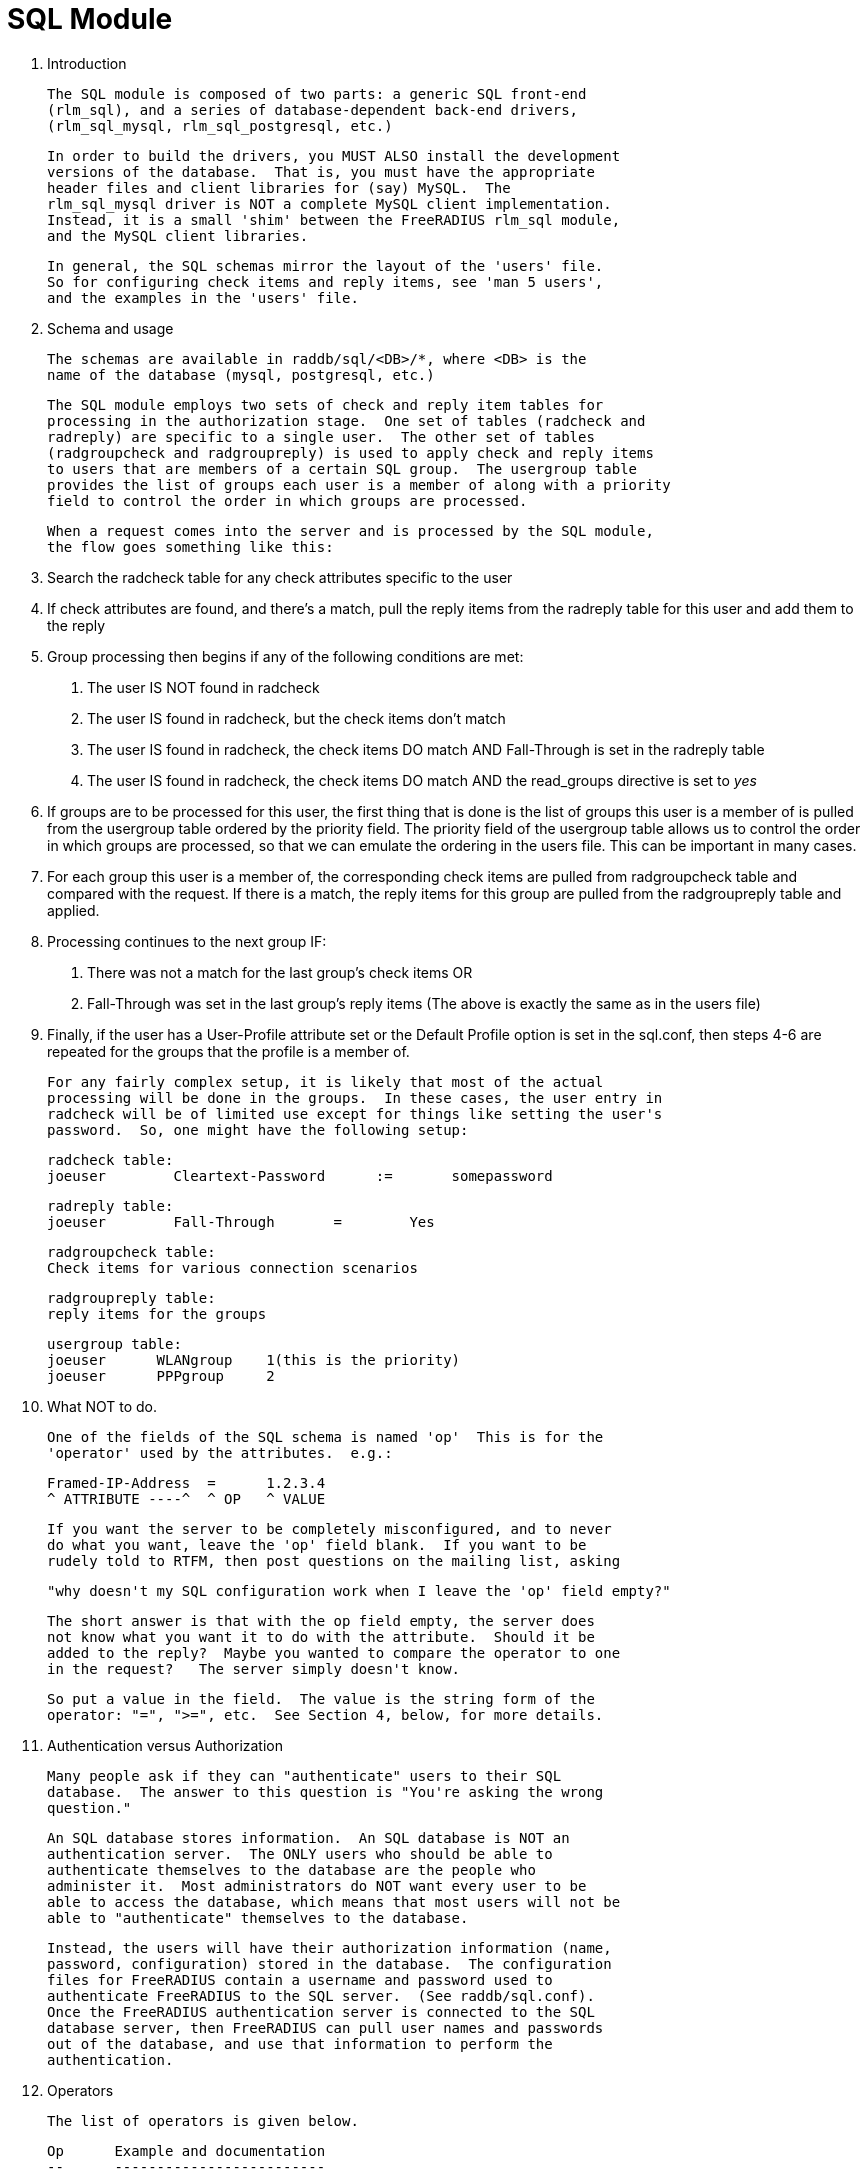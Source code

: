 SQL Module
==========

0. Introduction

  The SQL module is composed of two parts: a generic SQL front-end
  (rlm_sql), and a series of database-dependent back-end drivers,
  (rlm_sql_mysql, rlm_sql_postgresql, etc.)

  In order to build the drivers, you MUST ALSO install the development
  versions of the database.  That is, you must have the appropriate
  header files and client libraries for (say) MySQL.  The
  rlm_sql_mysql driver is NOT a complete MySQL client implementation.
  Instead, it is a small 'shim' between the FreeRADIUS rlm_sql module,
  and the MySQL client libraries.


  In general, the SQL schemas mirror the layout of the 'users' file.
  So for configuring check items and reply items, see 'man 5 users',
  and the examples in the 'users' file.


1. Schema and usage

  The schemas are available in raddb/sql/<DB>/*, where <DB> is the
  name of the database (mysql, postgresql, etc.)

  The SQL module employs two sets of check and reply item tables for
  processing in the authorization stage.  One set of tables (radcheck and
  radreply) are specific to a single user.  The other set of tables
  (radgroupcheck and radgroupreply) is used to apply check and reply items
  to users that are members of a certain SQL group.  The usergroup table
  provides the list of groups each user is a member of along with a priority
  field to control the order in which groups are processed.

  When a request comes into the server and is processed by the SQL module,
  the flow goes something like this:

  1. Search the radcheck table for any check attributes specific to the user
  2. If check attributes are found, and there's a match, pull the reply items
     from the radreply table for this user and add them to the reply
  3. Group processing then begins if any of the following conditions are met:
     a. The user IS NOT found in radcheck
     b. The user IS found in radcheck, but the check items don't match
     c. The user IS found in radcheck, the check items DO match AND
        Fall-Through is set in the radreply table
     d. The user IS found in radcheck, the check items DO match AND
	the read_groups directive is set to 'yes'
  4. If groups are to be processed for this user, the first thing that is
     done is the list of groups this user is a member of is pulled from the
     usergroup table ordered by the priority field.  The priority field of
     the usergroup table allows us to control the order in which groups are
     processed, so that we can emulate the ordering in the users file.  This
     can be important in many cases.
  5. For each group this user is a member of, the corresponding check items
     are pulled from radgroupcheck table and compared with the request.  If
     there is a match, the reply items for this group are pulled from the
     radgroupreply table and applied.
  6. Processing continues to the next group IF:
     a. There was not a match for the last group's check items OR
     b. Fall-Through was set in the last group's reply items
     (The above is exactly the same as in the users file)
  7. Finally, if the user has a User-Profile attribute set or the Default
     Profile option is set in the sql.conf, then steps 4-6 are repeated for
     the groups that the profile is a member of.

  For any fairly complex setup, it is likely that most of the actual
  processing will be done in the groups.  In these cases, the user entry in
  radcheck will be of limited use except for things like setting the user's
  password.  So, one might have the following setup:

  radcheck table:
  joeuser        Cleartext-Password      :=       somepassword

  radreply table:
  joeuser        Fall-Through       =        Yes

  radgroupcheck table:
  Check items for various connection scenarios

  radgroupreply table:
  reply items for the groups

  usergroup table:
  joeuser      WLANgroup    1(this is the priority)
  joeuser      PPPgroup     2


2. What NOT to do.

  One of the fields of the SQL schema is named 'op'  This is for the
  'operator' used by the attributes.  e.g.:

   Framed-IP-Address  =      1.2.3.4
   ^ ATTRIBUTE ----^  ^ OP   ^ VALUE

  If you want the server to be completely misconfigured, and to never
  do what you want, leave the 'op' field blank.  If you want to be
  rudely told to RTFM, then post questions on the mailing list, asking

  "why doesn't my SQL configuration work when I leave the 'op' field empty?"


  The short answer is that with the op field empty, the server does
  not know what you want it to do with the attribute.  Should it be
  added to the reply?  Maybe you wanted to compare the operator to one
  in the request?   The server simply doesn't know.

  So put a value in the field.  The value is the string form of the
  operator: "=", ">=", etc.  See Section 4, below, for more details.


3. Authentication versus Authorization

  Many people ask if they can "authenticate" users to their SQL
  database.  The answer to this question is "You're asking the wrong
  question."

  An SQL database stores information.  An SQL database is NOT an
  authentication server.  The ONLY users who should be able to
  authenticate themselves to the database are the people who
  administer it.  Most administrators do NOT want every user to be
  able to access the database, which means that most users will not be
  able to "authenticate" themselves to the database.

  Instead, the users will have their authorization information (name,
  password, configuration) stored in the database.  The configuration
  files for FreeRADIUS contain a username and password used to
  authenticate FreeRADIUS to the SQL server.  (See raddb/sql.conf).
  Once the FreeRADIUS authentication server is connected to the SQL
  database server, then FreeRADIUS can pull user names and passwords
  out of the database, and use that information to perform the
  authentication.

4. Operators

 The list of operators is given below.

 Op	Example and documentation
 --	-------------------------

 =	"Attribute = Value"

	Not allowed as a check item for RADIUS protocol attributes.  It is
	allowed for server configuration attributes (Auth-Type, etc), and sets
	the value of an attribute, only if there is no other item of the
	same attribute.

	As a reply item, it means "add the item to the reply list, but
	only if there is no other item of the same attribute."


 :=	"Attribute := Value"

	Always matches as a check item, and replaces in the
	configuration items any attribute of the same name.  If no
	attribute of that name appears in the request, then this
	attribute is added.

	As a reply item, it has an identical meaning, but for the
	reply items, instead of the request items.

 ==	"Attribute == Value"

	As a check item, it matches if the named attribute is present
	in the request, AND has the given value.

	Not allowed as a reply item.


 +=	"Attribute += Value"

	Always matches as a check item, and adds the current attribute
	with value to the list of configuration items.

	As a reply item, it has an identical meaning, but the
	attribute is added to the reply items.


 !=	"Attribute != Value"

	As a check item, matches if the given attribute is in the
	request, AND does not have the given value.

	Not allowed as a reply item.


 >	"Attribute > Value"

	As a check item, it matches if the request contains an
	attribute with a value greater than the one given.

	Not allowed as a reply item.


 >=	"Attribute >= Value"

	As a check item, it matches if the request contains an
	attribute with a value greater than, or equal to the one
	given.

	Not allowed as a reply item.

 <	"Attribute < Value"

	As a check item, it matches if the request contains an
	attribute with a value less than the one given.

	Not allowed as a reply item.


 <=	"Attribute <= Value"

	As a check item, it matches if the request contains an
	attribute with a value less than, or equal to the one given.

	Not allowed as a reply item.


 =~	"Attribute =~ Expression"

	As a check item, it matches if the request contains an
	attribute which matches the given regular expression.  This
	operator may only be applied to string attributes.

	Not allowed as a reply item.


 !~	"Attribute !~ Expression"

	As a check item, it matches if the request contains an
	attribute which does not match the given regular expression.
	This operator may only be applied to string attributes.

	Not allowed as a reply item.


 =*	"Attribute =* Value"

	As a check item, it matches if the request contains the named
	attribute, no matter what the value is.

	Not allowed as a reply item.


 !*	"Attribute !* Value"

	As a check item, it matches if the request does not contain
	the named attribute, no matter what the value is.

	Not allowed as a reply item.

5. Instances

  Just like any other module, multiple instances of the rlm_sql
  module can be defined and used wherever you like.

  The default .conf files for the different database types,
  contain 1 instance without a name like so:
  sql {
    ...
  }

  You can create multiple named instances like so:
  sql sql_instance1 {
    ...
  }
  sql sql_instance2 {
    ...
  }

  And then you can use a specific instance in radiusd.conf, like
  so:
  recv Access-Request {
    ...
    sql_instance1
    ...
  }
  process Accounting-Request {
    ...
    sql_instance1
    sql_instance2
    ...
  }
